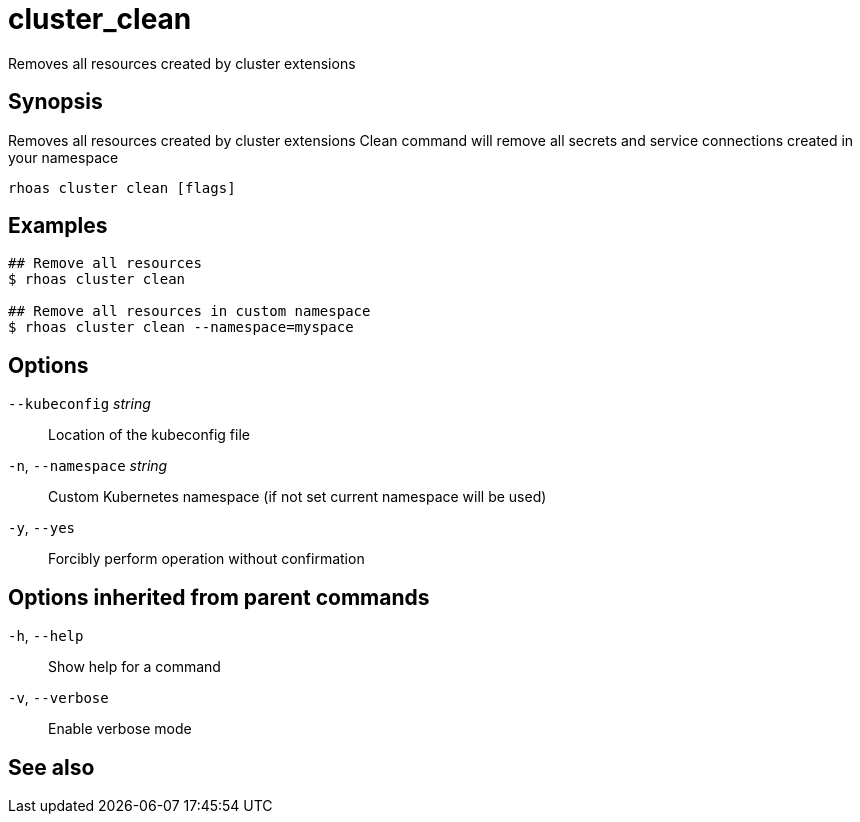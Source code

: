 ifdef::env-github,env-browser[:context: cmd]
[id='ref-cluster_clean_{context}']
= cluster_clean

[role="_abstract"]
Removes all resources created by cluster extensions

[discrete]
== Synopsis

Removes all resources created by cluster extensions
Clean command will remove all secrets and service connections created in your namespace


....
rhoas cluster clean [flags]
....

[discrete]
== Examples

....
## Remove all resources
$ rhoas cluster clean

## Remove all resources in custom namespace
$ rhoas cluster clean --namespace=myspace

....

[discrete]
== Options

      `--kubeconfig` _string_::    Location of the kubeconfig file
  `-n`, `--namespace` _string_::   Custom Kubernetes namespace (if not set current namespace will be used)
  `-y`, `--yes`::                  Forcibly perform operation without confirmation

[discrete]
== Options inherited from parent commands

  `-h`, `--help`::      Show help for a command
  `-v`, `--verbose`::   Enable verbose mode

[discrete]
== See also


ifdef::env-github,env-browser[]
* link:rhoas_cluster.adoc#rhoas-cluster[rhoas cluster]	 - View and perform operations on your Kubernetes or OpenShift cluster
endif::[]
ifdef::pantheonenv[]
* link:{path}#ref-rhoas-cluster_{context}[rhoas cluster]	 - View and perform operations on your Kubernetes or OpenShift cluster
endif::[]

